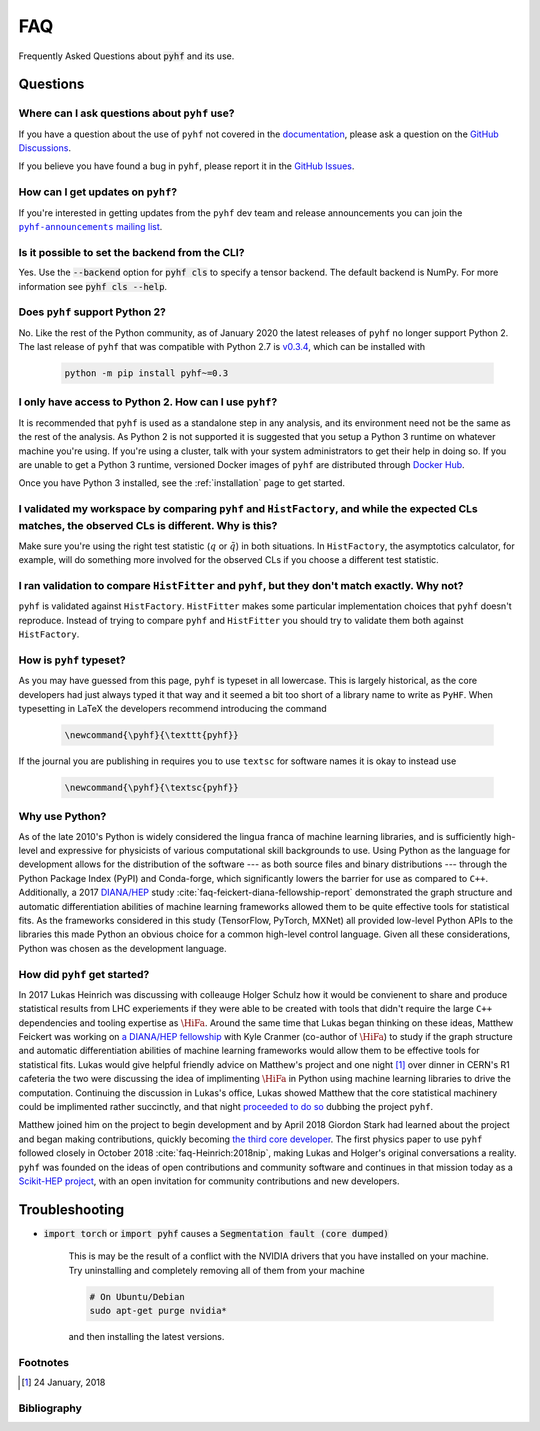 .. _sec:faq:

FAQ
===

Frequently Asked Questions about :code:`pyhf` and its use.

Questions
---------

Where can I ask questions about ``pyhf`` use?
~~~~~~~~~~~~~~~~~~~~~~~~~~~~~~~~~~~~~~~~~~~~~
If you have a question about the use of ``pyhf`` not covered in the `documentation <https://pyhf.readthedocs.io/>`__, please ask a question on the `GitHub Discussions <https://github.com/scikit-hep/pyhf/discussions>`__.

If you believe you have found a bug in ``pyhf``, please report it in the `GitHub Issues <https://github.com/scikit-hep/pyhf/issues/new?template=Bug-Report.md&labels=bug&title=Bug+Report+:+Title+Here>`__.

How can I get updates on ``pyhf``?
~~~~~~~~~~~~~~~~~~~~~~~~~~~~~~~~~~
If you're interested in getting updates from the ``pyhf`` dev team and release
announcements you can join the |pyhf-announcements mailing list|_.

.. |pyhf-announcements mailing list| replace:: ``pyhf-announcements`` mailing list
.. _pyhf-announcements mailing list: https://groups.google.com/group/pyhf-announcements/subscribe

Is it possible to set the backend from the CLI?
~~~~~~~~~~~~~~~~~~~~~~~~~~~~~~~~~~~~~~~~~~~~~~~

Yes.
Use the :code:`--backend` option for :code:`pyhf cls` to specify a tensor backend.
The default backend is NumPy.
For more information see :code:`pyhf cls --help`.

Does ``pyhf`` support Python 2?
~~~~~~~~~~~~~~~~~~~~~~~~~~~~~~~
No.
Like the rest of the Python community, as of January 2020 the latest releases of ``pyhf`` no longer support Python 2.
The last release of ``pyhf`` that was compatible with Python 2.7 is `v0.3.4 <https://pypi.org/project/pyhf/0.3.4/>`__, which can be installed with

    .. code-block:: console

        python -m pip install pyhf~=0.3

I only have access to Python 2. How can I use ``pyhf``?
~~~~~~~~~~~~~~~~~~~~~~~~~~~~~~~~~~~~~~~~~~~~~~~~~~~~~~~

It is recommended that ``pyhf`` is used as a standalone step in any analysis, and its environment need not be the same as the rest of the analysis.
As Python 2 is not supported it is suggested that you setup a Python 3 runtime on whatever machine you're using.
If you're using a cluster, talk with your system administrators to get their help in doing so.
If you are unable to get a Python 3 runtime, versioned Docker images of ``pyhf`` are distributed through `Docker Hub <https://hub.docker.com/r/pyhf/pyhf>`__.

Once you have Python 3 installed, see the :ref:`installation` page to get started.

I validated my workspace by comparing ``pyhf`` and ``HistFactory``, and while the expected CLs matches, the observed CLs is different. Why is this?
~~~~~~~~~~~~~~~~~~~~~~~~~~~~~~~~~~~~~~~~~~~~~~~~~~~~~~~~~~~~~~~~~~~~~~~~~~~~~~~~~~~~~~~~~~~~~~~~~~~~~~~~~~~~~~~~~~~~~~~~~~~~~~~~~~~~~~~~~~~~~~~~~~~

Make sure you're using the right test statistic (:math:`q` or :math:`\tilde{q}`) in both situations.
In ``HistFactory``, the asymptotics calculator, for example, will do something more involved for the observed CLs if you choose a different test statistic.

I ran validation to compare ``HistFitter`` and ``pyhf``, but they don't match exactly. Why not?
~~~~~~~~~~~~~~~~~~~~~~~~~~~~~~~~~~~~~~~~~~~~~~~~~~~~~~~~~~~~~~~~~~~~~~~~~~~~~~~~~~~~~~~~~~~~~~~

``pyhf`` is validated against ``HistFactory``.
``HistFitter`` makes some particular implementation choices that ``pyhf`` doesn't reproduce.
Instead of trying to compare ``pyhf`` and ``HistFitter`` you should try to validate them both against ``HistFactory``.

How is ``pyhf`` typeset?
~~~~~~~~~~~~~~~~~~~~~~~~

As you may have guessed from this page, ``pyhf`` is typeset in all lowercase.
This is largely historical, as the core developers had just always typed it that way and it seemed a bit too short of a library name to write as ``PyHF``.
When typesetting in LaTeX the developers recommend introducing the command

    .. code-block:: latex

        \newcommand{\pyhf}{\texttt{pyhf}}

If the journal you are publishing in requires you to use ``textsc`` for software names it is okay to instead use

    .. code-block:: latex

        \newcommand{\pyhf}{\textsc{pyhf}}

Why use Python?
~~~~~~~~~~~~~~~

As of the late 2010's Python is widely considered the lingua franca of machine learning
libraries, and is sufficiently high-level and expressive for physicists of various computational
skill backgrounds to use.
Using Python as the language for development allows for the distribution of the software
--- as both source files and binary distributions --- through the Python Package Index (PyPI)
and Conda-forge, which significantly lowers the barrier for use as compared to ``C++``.
Additionally, a 2017 `DIANA/HEP <https://diana-hep.org/>`_ study :cite:`faq-feickert-diana-fellowship-report`
demonstrated the graph structure and automatic differentiation abilities of machine learning
frameworks allowed them to be quite effective tools for statistical fits.
As the frameworks considered in this study (TensorFlow, PyTorch, MXNet) all provided
low-level Python APIs to the libraries this made Python an obvious choice for a common
high-level control language.
Given all these considerations, Python was chosen as the development language.

How did ``pyhf`` get started?
~~~~~~~~~~~~~~~~~~~~~~~~~~~~~

In 2017 Lukas Heinrich was discussing with colleauge Holger Schulz how it would be convienent
to share and produce statistical results from LHC experiements if they were able to be
created with tools that didn't require the large ``C++`` dependencies and tooling expertise as
:math:`\HiFa{}`.
Around the same time that Lukas began thinking on these ideas, Matthew Feickert was working on
`a DIANA/HEP fellowship <https://twitter.com/SMUPhysics/status/861584474638766080>`_ with
Kyle Cranmer (co-author of :math:`\HiFa{}`) to study if the graph structure and automatic
differentiation abilities of machine learning frameworks would allow them to be effective
tools for statistical fits.
Lukas would give helpful friendly advice on Matthew's project and one night [1]_ over dinner
in CERN's R1 cafeteria the two were discussing the idea of implimenting :math:`\HiFa{}`
in Python using machine learning libraries to drive the computation.
Continuing the discussion in Lukas's office, Lukas showed Matthew that the core statistical
machinery could be implimented rather succinctly, and that night
`proceeded to do so <https://github.com/scikit-hep/pyhf/commit/fd32503fb760f070a4047cb867757458b1687599>`_
dubbing the project ``pyhf``.

.. tweet:: https://twitter.com/lukasheinrich_/status/956809112674885632

Matthew joined him on the project to begin development and by April 2018 Giordon Stark had
learned about the project and began making contributions, quickly becoming
`the third core developer <https://twitter.com/KyleCranmer/status/1052186117452259328>`_.
The first physics paper to use ``pyhf`` followed closely in October 2018
:cite:`faq-Heinrich:2018nip`, making Lukas and Holger's original conversations a reality.
``pyhf`` was founded on the ideas of open contributions and community software and continues
in that mission today as a `Scikit-HEP project <https://scikit-hep.org/>`_, with an open
invitation for community contributions and new developers.

Troubleshooting
---------------

- :code:`import torch` or :code:`import pyhf` causes a :code:`Segmentation fault (core dumped)`

    This is may be the result of a conflict with the NVIDIA drivers that you
    have installed on your machine.  Try uninstalling and completely removing
    all of them from your machine

    .. code-block:: console

        # On Ubuntu/Debian
        sudo apt-get purge nvidia*

    and then installing the latest versions.

Footnotes
~~~~~~~~~

.. [1]
   24 January, 2018

Bibliography
~~~~~~~~~~~~

.. bibliography:: bib/docs.bib bib/use_citations.bib
   :filter: docname in docnames
   :style: plain
   :keyprefix: faq-
   :labelprefix: faq-
